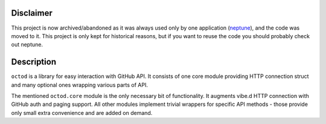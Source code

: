 Disclaimer
==========

This project is now archived/abandoned as it was always used only by one
application (`neptune <https://github.com/sociomantic-tsunami/neptune>`_), and
the code was moved to it. This project is only kept for historical reasons, but
if you want to reuse the code you should probably check out neptune.

Description
===========

``octod`` is a library for easy interaction with GitHub API. It consists of one
core module providing HTTP connection struct and many optional ones wrapping
various parts of API.

The mentioned ``octod.core`` module is the only necessary bit of functionality.
It augments vibe.d HTTP connection with GitHub auth and paging support. All
other modules implement trivial wrappers for specific API methods - those
provide only small extra convenience and are added on demand.
